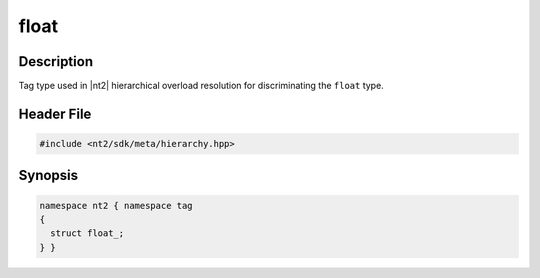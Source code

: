 .. _tag_float_:

float
=======

.. index::
    single: float_ (tag)
    single: tag; float_

Description
^^^^^^^^^^^
Tag type used in |nt2| hierarchical overload resolution for discriminating
the ``float`` type.

Header File
^^^^^^^^^^^

.. code-block:: cpp

  #include <nt2/sdk/meta/hierarchy.hpp>

Synopsis
^^^^^^^^

.. code-block:: cpp

  namespace nt2 { namespace tag
  {
    struct float_;
  } }

.. seealso::

  :ref:`sdk_tags`
